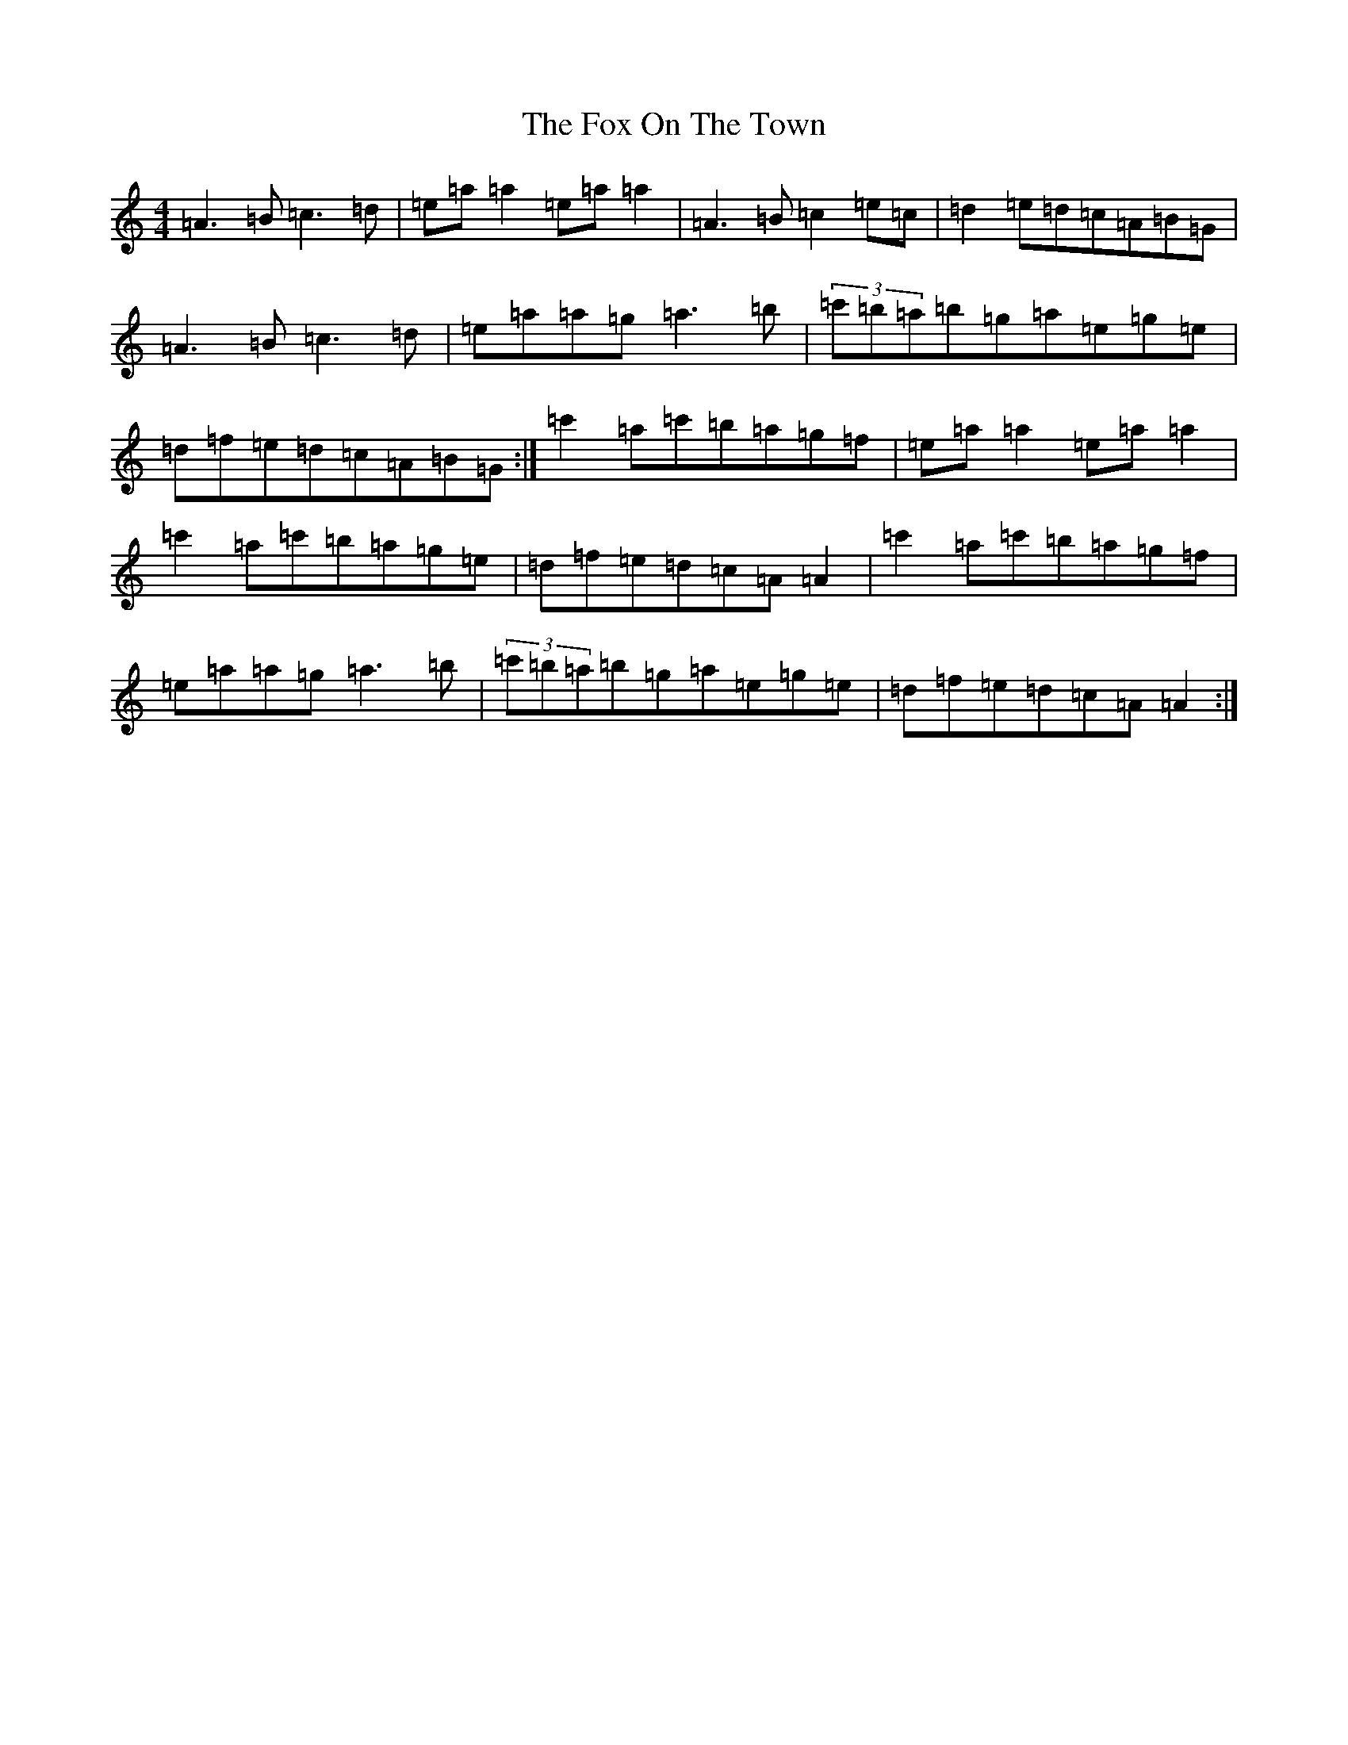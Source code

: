 X: 5810
T: Fox On The Town, The
S: https://thesession.org/tunes/341#setting13129
Z: G Major
R: reel
M:4/4
L:1/8
K: C Major
=A3=B=c3=d|=e=a=a2=e=a=a2|=A3=B=c2=e=c|=d2=e=d=c=A=B=G|=A3=B=c3=d|=e=a=a=g=a3=b|(3=c'=b=a=b=g=a=e=g=e|=d=f=e=d=c=A=B=G:|=c'2=a=c'=b=a=g=f|=e=a=a2=e=a=a2|=c'2=a=c'=b=a=g=e|=d=f=e=d=c=A=A2|=c'2=a=c'=b=a=g=f|=e=a=a=g=a3=b|(3=c'=b=a=b=g=a=e=g=e|=d=f=e=d=c=A=A2:|